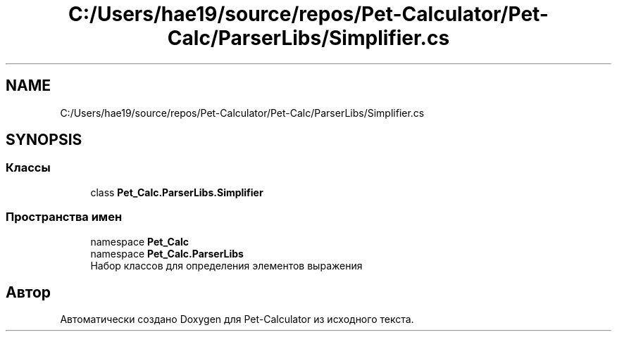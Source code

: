 .TH "C:/Users/hae19/source/repos/Pet-Calculator/Pet-Calc/ParserLibs/Simplifier.cs" 3 "Ср 26 Окт 2022" "Pet-Calculator" \" -*- nroff -*-
.ad l
.nh
.SH NAME
C:/Users/hae19/source/repos/Pet-Calculator/Pet-Calc/ParserLibs/Simplifier.cs
.SH SYNOPSIS
.br
.PP
.SS "Классы"

.in +1c
.ti -1c
.RI "class \fBPet_Calc\&.ParserLibs\&.Simplifier\fP"
.br
.in -1c
.SS "Пространства имен"

.in +1c
.ti -1c
.RI "namespace \fBPet_Calc\fP"
.br
.ti -1c
.RI "namespace \fBPet_Calc\&.ParserLibs\fP"
.br
.RI "Набор классов для определения элементов выражения "
.in -1c
.SH "Автор"
.PP 
Автоматически создано Doxygen для Pet-Calculator из исходного текста\&.
